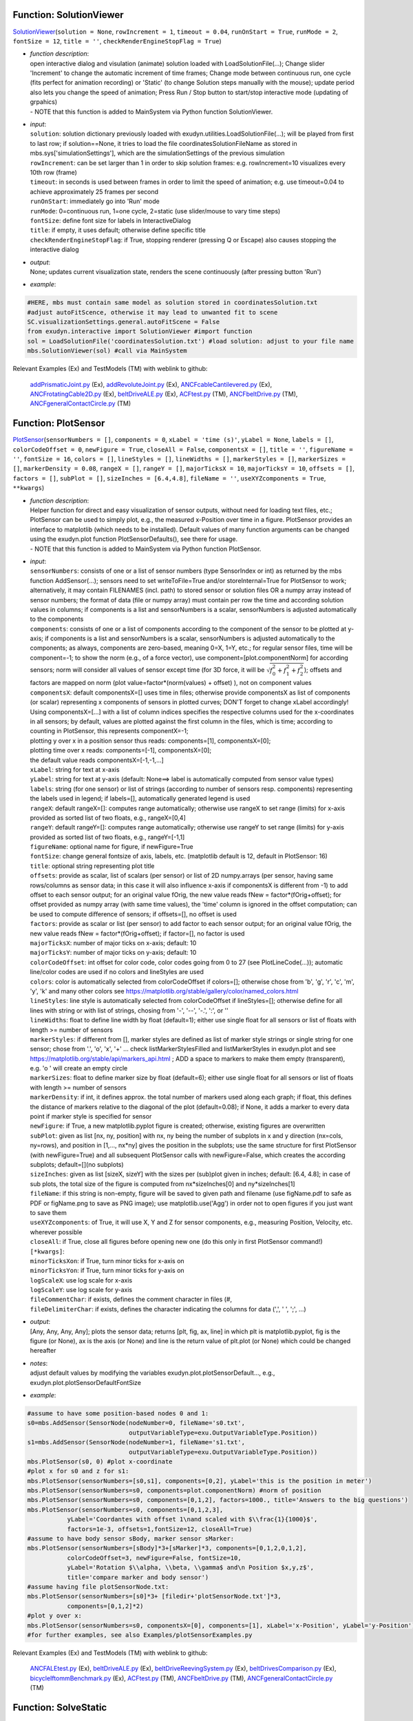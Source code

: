 

.. _sec-mainsystemextensions-solutionviewer:

Function: SolutionViewer
^^^^^^^^^^^^^^^^^^^^^^^^
`SolutionViewer <https://github.com/jgerstmayr/EXUDYN/blob/master/main/pythonDev/exudyn/interactive.py\#L786>`__\ (\ ``solution = None``\ , \ ``rowIncrement = 1``\ , \ ``timeout = 0.04``\ , \ ``runOnStart = True``\ , \ ``runMode = 2``\ , \ ``fontSize = 12``\ , \ ``title = ''``\ , \ ``checkRenderEngineStopFlag = True``\ )

- | \ *function description*\ :
  | open interactive dialog and visulation (animate) solution loaded with LoadSolutionFile(...); Change slider 'Increment' to change the automatic increment of time frames; Change mode between continuous run, one cycle (fits perfect for animation recording) or 'Static' (to change Solution steps manually with the mouse); update period also lets you change the speed of animation; Press Run / Stop button to start/stop interactive mode (updating of grpahics)
  | - NOTE that this function is added to MainSystem via Python function SolutionViewer.
- | \ *input*\ :
  | \ ``solution``\ : solution dictionary previously loaded with exudyn.utilities.LoadSolutionFile(...); will be played from first to last row; if solution==None, it tries to load the file coordinatesSolutionFileName as stored in mbs.sys['simulationSettings'], which are the simulationSettings of the previous simulation
  | \ ``rowIncrement``\ : can be set larger than 1 in order to skip solution frames: e.g. rowIncrement=10 visualizes every 10th row (frame)
  | \ ``timeout``\ : in seconds is used between frames in order to limit the speed of animation; e.g. use timeout=0.04 to achieve approximately 25 frames per second
  | \ ``runOnStart``\ : immediately go into 'Run' mode
  | \ ``runMode``\ : 0=continuous run, 1=one cycle, 2=static (use slider/mouse to vary time steps)
  | \ ``fontSize``\ : define font size for labels in InteractiveDialog
  | \ ``title``\ : if empty, it uses default; otherwise define specific title
  | \ ``checkRenderEngineStopFlag``\ : if True, stopping renderer (pressing Q or Escape) also causes stopping the interactive dialog
- | \ *output*\ :
  | None; updates current visualization state, renders the scene continuously (after pressing button 'Run')
- | \ *example*\ :

.. code-block:: python

  #HERE, mbs must contain same model as solution stored in coordinatesSolution.txt
  #adjust autoFitScence, otherwise it may lead to unwanted fit to scene
  SC.visualizationSettings.general.autoFitScene = False
  from exudyn.interactive import SolutionViewer #import function
  sol = LoadSolutionFile('coordinatesSolution.txt') #load solution: adjust to your file name
  mbs.SolutionViewer(sol) #call via MainSystem


Relevant Examples (Ex) and TestModels (TM) with weblink to github:

    \ `addPrismaticJoint.py <https://github.com/jgerstmayr/EXUDYN/blob/master/main/pythonDev/Examples/addPrismaticJoint.py>`_\  (Ex), \ `addRevoluteJoint.py <https://github.com/jgerstmayr/EXUDYN/blob/master/main/pythonDev/Examples/addRevoluteJoint.py>`_\  (Ex), \ `ANCFcableCantilevered.py <https://github.com/jgerstmayr/EXUDYN/blob/master/main/pythonDev/Examples/ANCFcableCantilevered.py>`_\  (Ex), \ `ANCFrotatingCable2D.py <https://github.com/jgerstmayr/EXUDYN/blob/master/main/pythonDev/Examples/ANCFrotatingCable2D.py>`_\  (Ex), \ `beltDriveALE.py <https://github.com/jgerstmayr/EXUDYN/blob/master/main/pythonDev/Examples/beltDriveALE.py>`_\  (Ex), \ `ACFtest.py <https://github.com/jgerstmayr/EXUDYN/blob/master/main/pythonDev/TestModels/ACFtest.py>`_\  (TM), \ `ANCFbeltDrive.py <https://github.com/jgerstmayr/EXUDYN/blob/master/main/pythonDev/TestModels/ANCFbeltDrive.py>`_\  (TM), \ `ANCFgeneralContactCircle.py <https://github.com/jgerstmayr/EXUDYN/blob/master/main/pythonDev/TestModels/ANCFgeneralContactCircle.py>`_\  (TM)



.. _sec-mainsystemextensions-plotsensor:

Function: PlotSensor
^^^^^^^^^^^^^^^^^^^^
`PlotSensor <https://github.com/jgerstmayr/EXUDYN/blob/master/main/pythonDev/exudyn/plot.py\#L230>`__\ (\ ``sensorNumbers = []``\ , \ ``components = 0``\ , \ ``xLabel = 'time (s)'``\ , \ ``yLabel = None``\ , \ ``labels = []``\ , \ ``colorCodeOffset = 0``\ , \ ``newFigure = True``\ , \ ``closeAll = False``\ , \ ``componentsX = []``\ , \ ``title = ''``\ , \ ``figureName = ''``\ , \ ``fontSize = 16``\ , \ ``colors = []``\ , \ ``lineStyles = []``\ , \ ``lineWidths = []``\ , \ ``markerStyles = []``\ , \ ``markerSizes = []``\ , \ ``markerDensity = 0.08``\ , \ ``rangeX = []``\ , \ ``rangeY = []``\ , \ ``majorTicksX = 10``\ , \ ``majorTicksY = 10``\ , \ ``offsets = []``\ , \ ``factors = []``\ , \ ``subPlot = []``\ , \ ``sizeInches = [6.4,4.8]``\ , \ ``fileName = ''``\ , \ ``useXYZcomponents = True``\ , \ ``**kwargs``\ )

- | \ *function description*\ :
  | Helper function for direct and easy visualization of sensor outputs, without need for loading text files, etc.; PlotSensor can be used to simply plot, e.g., the measured x-Position over time in a figure. PlotSensor provides an interface to matplotlib (which needs to be installed). Default values of many function arguments can be changed using the exudyn.plot function PlotSensorDefaults(), see there for usage.
  | - NOTE that this function is added to MainSystem via Python function PlotSensor.
- | \ *input*\ :
  | \ ``sensorNumbers``\ : consists of one or a list of sensor numbers (type SensorIndex or int) as returned by the mbs function AddSensor(...); sensors need to set writeToFile=True and/or storeInternal=True for PlotSensor to work; alternatively, it may contain FILENAMES (incl. path) to stored sensor or solution files OR a numpy array instead of sensor numbers; the format of data (file or numpy array) must contain per row the time and according solution values in columns; if components is a list and sensorNumbers is a scalar, sensorNumbers is adjusted automatically to the components
  | \ ``components``\ : consists of one or a list of components according to the component of the sensor to be plotted at y-axis; if components is a list and sensorNumbers is a scalar, sensorNumbers is adjusted automatically to the components; as always, components are zero-based, meaning 0=X, 1=Y, etc.; for regular sensor files, time will be component=-1; to show the norm (e.g., of a force vector), use component=[plot.componentNorm] for according sensors; norm will consider all values of sensor except time (for 3D force, it will be \ :math:`\sqrt{f_0^2+f_1^2+f_2^2}`\ ); offsets and factors are mapped on norm (plot value=factor\*(norm(values) + offset) ), not on component values
  | \ ``componentsX``\ : default componentsX=[] uses time in files; otherwise provide componentsX as list of components (or scalar) representing x components of sensors in plotted curves; DON'T forget to change xLabel accordingly!
  | Using componentsX=[...] with a list of column indices specifies the respective columns used for the x-coordinates in all sensors; by default, values are plotted against the first column in the files, which is time; according to counting in PlotSensor, this represents componentX=-1;
  | plotting y over x in a position sensor thus reads: components=[1], componentsX=[0];
  | plotting time over x reads: components=[-1], componentsX=[0];
  | the default value reads componentsX=[-1,-1,...]
  | \ ``xLabel``\ : string for text at x-axis
  | \ ``yLabel``\ : string for text at y-axis (default: None==> label is automatically computed from sensor value types)
  | \ ``labels``\ : string (for one sensor) or list of strings (according to number of sensors resp. components) representing the labels used in legend; if labels=[], automatically generated legend is used
  | \ ``rangeX``\ : default rangeX=[]: computes range automatically; otherwise use rangeX to set range (limits) for x-axis provided as sorted list of two floats, e.g., rangeX=[0,4]
  | \ ``rangeY``\ : default rangeY=[]: computes range automatically; otherwise use rangeY to set range (limits) for y-axis provided as sorted list of two floats, e.g., rangeY=[-1,1]
  | \ ``figureName``\ : optional name for figure, if newFigure=True
  | \ ``fontSize``\ : change general fontsize of axis, labels, etc. (matplotlib default is 12, default in PlotSensor: 16)
  | \ ``title``\ : optional string representing plot title
  | \ ``offsets``\ : provide as scalar, list of scalars (per sensor) or list of 2D numpy.arrays (per sensor, having same rows/columns as sensor data; in this case it will also influence x-axis if componentsX is different from -1) to add offset to each sensor output; for an original value fOrig, the new value reads fNew = factor\*(fOrig+offset); for offset provided as numpy array (with same time values), the 'time' column is ignored in the offset computation; can be used to compute difference of sensors; if offsets=[], no offset is used
  | \ ``factors``\ : provide as scalar or list (per sensor) to add factor to each sensor output; for an original value fOrig, the new value reads fNew = factor\*(fOrig+offset); if factor=[], no factor is used
  | \ ``majorTicksX``\ : number of major ticks on x-axis; default: 10
  | \ ``majorTicksY``\ : number of major ticks on y-axis; default: 10
  | \ ``colorCodeOffset``\ : int offset for color code, color codes going from 0 to 27 (see PlotLineCode(...)); automatic line/color codes are used if no colors and lineStyles are used
  | \ ``colors``\ : color is automatically selected from colorCodeOffset if colors=[]; otherwise chose from 'b', 'g', 'r', 'c', 'm', 'y', 'k' and many other colors see https://matplotlib.org/stable/gallery/color/named_colors.html
  | \ ``lineStyles``\ : line style is automatically selected from colorCodeOffset if lineStyles=[]; otherwise define for all lines with string or with list of strings, chosing from '-', '--', '-.', ':', or ''
  | \ ``lineWidths``\ : float to define line width by float (default=1); either use single float for all sensors or list of floats with length >= number of sensors
  | \ ``markerStyles``\ : if different from [], marker styles are defined as list of marker style strings or single string for one sensor; chose from '.', 'o', 'x', '+' ... check listMarkerStylesFilled and listMarkerStyles in exudyn.plot and see https://matplotlib.org/stable/api/markers_api.html ; ADD a space to markers to make them empty (transparent), e.g. 'o ' will create an empty circle
  | \ ``markerSizes``\ : float to define marker size by float (default=6); either use single float for all sensors or list of floats with length >= number of sensors
  | \ ``markerDensity``\ : if int, it defines approx. the total number of markers used along each graph; if float, this defines the distance of markers relative to the diagonal of the plot (default=0.08); if None, it adds a marker to every data point if marker style is specified for sensor
  | \ ``newFigure``\ : if True, a new matplotlib.pyplot figure is created; otherwise, existing figures are overwritten
  | \ ``subPlot``\ : given as list [nx, ny, position] with nx, ny being the number of subplots in x and y direction (nx=cols, ny=rows), and position in [1,..., nx\*ny] gives the position in the subplots; use the same structure for first PlotSensor (with newFigure=True) and all subsequent PlotSensor calls with newFigure=False, which creates the according subplots; default=[](no subplots)
  | \ ``sizeInches``\ : given as list [sizeX, sizeY] with the sizes per (sub)plot given in inches; default: [6.4, 4.8]; in case of sub plots, the total size of the figure is computed from nx\*sizeInches[0] and ny\*sizeInches[1]
  | \ ``fileName``\ : if this string is non-empty, figure will be saved to given path and filename (use figName.pdf to safe as PDF or figName.png to save as PNG image); use matplotlib.use('Agg') in order not to open figures if you just want to save them
  | \ ``useXYZcomponents``\ : of True, it will use X, Y and Z for sensor components, e.g., measuring Position, Velocity, etc. wherever possible
  | \ ``closeAll``\ : if True, close all figures before opening new one (do this only in first PlotSensor command!)
  | \ ``[*kwargs]``\ :
  | \ ``minorTicksXon``\ : if True, turn minor ticks for x-axis on
  | \ ``minorTicksYon``\ : if True, turn minor ticks for y-axis on
  | \ ``logScaleX``\ : use log scale for x-axis
  | \ ``logScaleY``\ : use log scale for y-axis
  | \ ``fileCommentChar``\ : if exists, defines the comment character in files (\#, 
  | \ ``fileDelimiterChar``\ : if exists, defines the character indicating the columns for data (',', ' ', ';', ...)
- | \ *output*\ :
  | [Any, Any, Any, Any]; plots the sensor data; returns [plt, fig, ax, line] in which plt is matplotlib.pyplot, fig is the figure (or None), ax is the axis (or None) and line is the return value of plt.plot (or None) which could be changed hereafter
- | \ *notes*\ :
  | adjust default values by modifying the variables exudyn.plot.plotSensorDefault..., e.g., exudyn.plot.plotSensorDefaultFontSize
- | \ *example*\ :

.. code-block:: python

  #assume to have some position-based nodes 0 and 1:
  s0=mbs.AddSensor(SensorNode(nodeNumber=0, fileName='s0.txt',
                              outputVariableType=exu.OutputVariableType.Position))
  s1=mbs.AddSensor(SensorNode(nodeNumber=1, fileName='s1.txt',
                              outputVariableType=exu.OutputVariableType.Position))
  mbs.PlotSensor(s0, 0) #plot x-coordinate
  #plot x for s0 and z for s1:
  mbs.PlotSensor(sensorNumbers=[s0,s1], components=[0,2], yLabel='this is the position in meter')
  mbs.PlotSensor(sensorNumbers=s0, components=plot.componentNorm) #norm of position
  mbs.PlotSensor(sensorNumbers=s0, components=[0,1,2], factors=1000., title='Answers to the big questions')
  mbs.PlotSensor(sensorNumbers=s0, components=[0,1,2,3],
             yLabel='Coordantes with offset 1\nand scaled with $\\frac{1}{1000}$',
             factors=1e-3, offsets=1,fontSize=12, closeAll=True)
  #assume to have body sensor sBody, marker sensor sMarker:
  mbs.PlotSensor(sensorNumbers=[sBody]*3+[sMarker]*3, components=[0,1,2,0,1,2],
             colorCodeOffset=3, newFigure=False, fontSize=10,
             yLabel='Rotation $\\alpha, \\beta, \\gamma$ and\n Position $x,y,z$',
             title='compare marker and body sensor')
  #assume having file plotSensorNode.txt:
  mbs.PlotSensor(sensorNumbers=[s0]*3+ [filedir+'plotSensorNode.txt']*3,
             components=[0,1,2]*2)
  #plot y over x:
  mbs.PlotSensor(sensorNumbers=s0, componentsX=[0], components=[1], xLabel='x-Position', yLabel='y-Position')
  #for further examples, see also Examples/plotSensorExamples.py


Relevant Examples (Ex) and TestModels (TM) with weblink to github:

    \ `ANCFALEtest.py <https://github.com/jgerstmayr/EXUDYN/blob/master/main/pythonDev/Examples/ANCFALEtest.py>`_\  (Ex), \ `beltDriveALE.py <https://github.com/jgerstmayr/EXUDYN/blob/master/main/pythonDev/Examples/beltDriveALE.py>`_\  (Ex), \ `beltDriveReevingSystem.py <https://github.com/jgerstmayr/EXUDYN/blob/master/main/pythonDev/Examples/beltDriveReevingSystem.py>`_\  (Ex), \ `beltDrivesComparison.py <https://github.com/jgerstmayr/EXUDYN/blob/master/main/pythonDev/Examples/beltDrivesComparison.py>`_\  (Ex), \ `bicycleIftommBenchmark.py <https://github.com/jgerstmayr/EXUDYN/blob/master/main/pythonDev/Examples/bicycleIftommBenchmark.py>`_\  (Ex), \ `ACFtest.py <https://github.com/jgerstmayr/EXUDYN/blob/master/main/pythonDev/TestModels/ACFtest.py>`_\  (TM), \ `ANCFbeltDrive.py <https://github.com/jgerstmayr/EXUDYN/blob/master/main/pythonDev/TestModels/ANCFbeltDrive.py>`_\  (TM), \ `ANCFgeneralContactCircle.py <https://github.com/jgerstmayr/EXUDYN/blob/master/main/pythonDev/TestModels/ANCFgeneralContactCircle.py>`_\  (TM)



.. _sec-mainsystemextensions-solvestatic:

Function: SolveStatic
^^^^^^^^^^^^^^^^^^^^^
`SolveStatic <https://github.com/jgerstmayr/EXUDYN/blob/master/main/pythonDev/exudyn/solver.py\#L154>`__\ (\ ``simulationSettings = exudyn.SimulationSettings()``\ , \ ``updateInitialValues = False``\ , \ ``storeSolver = True``\ , \ ``showHints = False``\ , \ ``showCausingItems = True``\ )

- | \ *function description*\ :
  | solves the static mbs problem using simulationSettings; check theDoc.pdf for MainSolverStatic for further details of the static solver; this function is also available in exudyn (using exudyn.SolveStatic(...))
  | - NOTE that this function is added to MainSystem via Python function SolveStatic.
- | \ *input*\ :
  | \ ``simulationSettings``\ : specific simulation settings out of exu.SimulationSettings(), as described in Section :ref:`sec-solutionsettings`\ ; use options for newton, discontinuous settings, etc., from staticSolver sub-items
  | \ ``updateInitialValues``\ : if True, the results are written to initial values, such at a consecutive simulation uses the results of this simulation as the initial values of the next simulation
  | \ ``storeSolver``\ : if True, the staticSolver object is stored in the mbs.sys dictionary as mbs.sys['staticSolver'], and simulationSettings are stored as mbs.sys['simulationSettings']
- | \ *output*\ :
  | bool; returns True, if successful, False if fails; if storeSolver = True, mbs.sys contains staticSolver, which allows to investigate solver problems (check theDoc.pdf Section :ref:`sec-solversubstructures`\  and the items described in Section :ref:`sec-mainsolverstatic`\ )
- | \ *example*\ :

.. code-block:: python

  import exudyn as exu
  from exudyn.itemInterface import *
  SC = exu.SystemContainer()
  mbs = SC.AddSystem()
  #create simple system:
  ground = mbs.AddObject(ObjectGround())
  mbs.AddNode(NodePoint())
  body = mbs.AddObject(MassPoint(physicsMass=1, nodeNumber=0))
  m0 = mbs.AddMarker(MarkerBodyPosition(bodyNumber=ground))
  m1 = mbs.AddMarker(MarkerBodyPosition(bodyNumber=body))
  mbs.AddObject(CartesianSpringDamper(markerNumbers=[m0,m1], stiffness=[100,100,100]))
  mbs.AddLoad(LoadForceVector(markerNumber=m1, loadVector=[10,10,10]))
  mbs.Assemble()
  simulationSettings = exu.SimulationSettings()
  simulationSettings.timeIntegration.endTime = 10
  success = mbs.SolveStatic(simulationSettings, storeSolver = True)
  print("success =", success)
  print("iterations = ", mbs.sys['staticSolver'].it)
  print("pos=", mbs.GetObjectOutputBody(body,localPosition=[0,0,0],
        variableType=exu.OutputVariableType.Position))


Relevant Examples (Ex) and TestModels (TM) with weblink to github:

    \ `3SpringsDistance.py <https://github.com/jgerstmayr/EXUDYN/blob/master/main/pythonDev/Examples/3SpringsDistance.py>`_\  (Ex), \ `ALEANCFpipe.py <https://github.com/jgerstmayr/EXUDYN/blob/master/main/pythonDev/Examples/ALEANCFpipe.py>`_\  (Ex), \ `ANCFALEtest.py <https://github.com/jgerstmayr/EXUDYN/blob/master/main/pythonDev/Examples/ANCFALEtest.py>`_\  (Ex), \ `ANCFcantileverTest.py <https://github.com/jgerstmayr/EXUDYN/blob/master/main/pythonDev/Examples/ANCFcantileverTest.py>`_\  (Ex), \ `ANCFcontactCircle.py <https://github.com/jgerstmayr/EXUDYN/blob/master/main/pythonDev/Examples/ANCFcontactCircle.py>`_\  (Ex), \ `ANCFBeamTest.py <https://github.com/jgerstmayr/EXUDYN/blob/master/main/pythonDev/TestModels/ANCFBeamTest.py>`_\  (TM), \ `ANCFbeltDrive.py <https://github.com/jgerstmayr/EXUDYN/blob/master/main/pythonDev/TestModels/ANCFbeltDrive.py>`_\  (TM), \ `ANCFcontactCircleTest.py <https://github.com/jgerstmayr/EXUDYN/blob/master/main/pythonDev/TestModels/ANCFcontactCircleTest.py>`_\  (TM)



.. _sec-mainsystemextensions-solvedynamic:

Function: SolveDynamic
^^^^^^^^^^^^^^^^^^^^^^
`SolveDynamic <https://github.com/jgerstmayr/EXUDYN/blob/master/main/pythonDev/exudyn/solver.py\#L219>`__\ (\ ``simulationSettings = exudyn.SimulationSettings()``\ , \ ``solverType = exudyn.DynamicSolverType.GeneralizedAlpha``\ , \ ``updateInitialValues = False``\ , \ ``storeSolver = True``\ , \ ``showHints = False``\ , \ ``showCausingItems = True``\ )

- | \ *function description*\ :
  | solves the dynamic mbs problem using simulationSettings and solver type; check theDoc.pdf for MainSolverImplicitSecondOrder for further details of the dynamic solver; this function is also available in exudyn (using exudyn.SolveDynamic(...))
  | - NOTE that this function is added to MainSystem via Python function SolveDynamic.
- | \ *input*\ :
  | \ ``simulationSettings``\ : specific simulation settings out of exu.SimulationSettings(), as described in Section :ref:`sec-solutionsettings`\ ; use options for newton, discontinuous settings, etc., from timeIntegration; therein, implicit second order solvers use settings from generalizedAlpha and explict solvers from explicitIntegration; be careful with settings, as the influence accuracy (step size!), convergence and performance (see special Section :ref:`sec-overview-basics-speedup`\ )
  | \ ``solverType``\ : use exudyn.DynamicSolverType to set specific solver (default=generalized alpha)
  | \ ``updateInitialValues``\ : if True, the results are written to initial values, such at a consecutive simulation uses the results of this simulation as the initial values of the next simulation
  | \ ``storeSolver``\ : if True, the staticSolver object is stored in the mbs.sys dictionary as mbs.sys['staticSolver'], and simulationSettings are stored as mbs.sys['simulationSettings']
  | \ ``showHints``\ : show additional hints, if solver fails
  | \ ``showCausingItems``\ : if linear solver fails, this option helps to identify objects, etc. which are related to a singularity in the linearized system matrix
- | \ *output*\ :
  | bool; returns True, if successful, False if fails; if storeSolver = True, mbs.sys contains staticSolver, which allows to investigate solver problems (check theDoc.pdf Section :ref:`sec-solversubstructures`\  and the items described in Section :ref:`sec-mainsolverstatic`\ )
- | \ *example*\ :

.. code-block:: python

  import exudyn as exu
  from exudyn.itemInterface import *
  SC = exu.SystemContainer()
  mbs = SC.AddSystem()
  #create simple system:
  ground = mbs.AddObject(ObjectGround())
  mbs.AddNode(NodePoint())
  body = mbs.AddObject(MassPoint(physicsMass=1, nodeNumber=0))
  m0 = mbs.AddMarker(MarkerBodyPosition(bodyNumber=ground))
  m1 = mbs.AddMarker(MarkerBodyPosition(bodyNumber=body))
  mbs.AddObject(CartesianSpringDamper(markerNumbers=[m0,m1], stiffness=[100,100,100]))
  mbs.AddLoad(LoadForceVector(markerNumber=m1, loadVector=[10,10,10]))
  #
  mbs.Assemble()
  simulationSettings = exu.SimulationSettings()
  simulationSettings.timeIntegration.endTime = 10
  success = mbs.SolveDynamic(simulationSettings, storeSolver = True)
  print("success =", success)
  print("iterations = ", mbs.sys['dynamicSolver'].it)
  print("pos=", mbs.GetObjectOutputBody(body,localPosition=[0,0,0],
        variableType=exu.OutputVariableType.Position))


Relevant Examples (Ex) and TestModels (TM) with weblink to github:

    \ `3SpringsDistance.py <https://github.com/jgerstmayr/EXUDYN/blob/master/main/pythonDev/Examples/3SpringsDistance.py>`_\  (Ex), \ `addPrismaticJoint.py <https://github.com/jgerstmayr/EXUDYN/blob/master/main/pythonDev/Examples/addPrismaticJoint.py>`_\  (Ex), \ `addRevoluteJoint.py <https://github.com/jgerstmayr/EXUDYN/blob/master/main/pythonDev/Examples/addRevoluteJoint.py>`_\  (Ex), \ `ALEANCFpipe.py <https://github.com/jgerstmayr/EXUDYN/blob/master/main/pythonDev/Examples/ALEANCFpipe.py>`_\  (Ex), \ `ANCFALEtest.py <https://github.com/jgerstmayr/EXUDYN/blob/master/main/pythonDev/Examples/ANCFALEtest.py>`_\  (Ex), \ `abaqusImportTest.py <https://github.com/jgerstmayr/EXUDYN/blob/master/main/pythonDev/TestModels/abaqusImportTest.py>`_\  (TM), \ `ACFtest.py <https://github.com/jgerstmayr/EXUDYN/blob/master/main/pythonDev/TestModels/ACFtest.py>`_\  (TM), \ `ANCFBeamEigTest.py <https://github.com/jgerstmayr/EXUDYN/blob/master/main/pythonDev/TestModels/ANCFBeamEigTest.py>`_\  (TM)



.. _sec-mainsystemextensions-computelinearizedsystem:

Function: ComputeLinearizedSystem
^^^^^^^^^^^^^^^^^^^^^^^^^^^^^^^^^
`ComputeLinearizedSystem <https://github.com/jgerstmayr/EXUDYN/blob/master/main/pythonDev/exudyn/solver.py\#L366>`__\ (\ ``simulationSettings = exudyn.SimulationSettings()``\ , \ ``useSparseSolver = False``\ )

- | \ *function description*\ :
  | compute linearized system of equations for ODE2 part of mbs, not considering the effects of algebraic constraints
  | - NOTE that this function is added to MainSystem via Python function ComputeLinearizedSystem.
- | \ *input*\ :
  | \ ``simulationSettings``\ : specific simulation settings used for computation of jacobian (e.g., sparse mode in static solver enables sparse computation)
  | \ ``useSparseSolver``\ : if False (only for small systems), all eigenvalues are computed in dense mode (slow for large systems!); if True, only the numberOfEigenvalues are computed (numberOfEigenvalues must be set!); Currently, the matrices are exported only in DENSE MODE from mbs! NOTE that the sparsesolver accuracy is much less than the dense solver
- | \ *output*\ :
  | [ArrayLike, ArrayLike, ArrayLike]; [M, K, D]; list containing numpy mass matrix M, stiffness matrix K and damping matrix D
- | \ *notes*\ :
  | consider paper of Agundez, Vallejo, Freire, Mikkola, "The dependent coordinates in the linearization of constrained multibody systems: Handling and elimination", https://www.sciencedirect.com/science/article/pii/S0020740324000791
- | \ *example*\ :

.. code-block:: python

  import exudyn as exu
  from exudyn.utilities import * #includes itemInterface, graphicsDataUtilities and rigidBodyUtilities
  import numpy as np
  SC = exu.SystemContainer()
  mbs = SC.AddSystem()
  #
  b0 = mbs.CreateMassPoint(referencePosition = [2,0,0],
                           initialVelocity = [2*0,5,0],
                           physicsMass = 1, gravity = [0,-9.81,0],
                           drawSize = 0.5, color=color4blue)
  #
  oGround = mbs.AddObject(ObjectGround())
  #add vertical spring
  oSD = mbs.CreateSpringDamper(bodyOrNodeList=[oGround, b0],
                               localPosition0=[2,1,0],
                               localPosition1=[0,0,0],
                               stiffness=1e4, damping=1e2,
                               drawSize=0.2)
  #
  mbs.Assemble()
  [M,K,D] = mbs.ComputeLinearizedSystem()
  exu.Print('M=\n',M,'\nK=\n',K,'\nD=\n',D)


Relevant Examples (Ex) and TestModels (TM) with weblink to github:

    \ `ANCFBeamEigTest.py <https://github.com/jgerstmayr/EXUDYN/blob/master/main/pythonDev/TestModels/ANCFBeamEigTest.py>`_\  (TM), \ `ANCFBeamTest.py <https://github.com/jgerstmayr/EXUDYN/blob/master/main/pythonDev/TestModels/ANCFBeamTest.py>`_\  (TM), \ `geometricallyExactBeamTest.py <https://github.com/jgerstmayr/EXUDYN/blob/master/main/pythonDev/TestModels/geometricallyExactBeamTest.py>`_\  (TM), \ `mainSystemExtensionsTests.py <https://github.com/jgerstmayr/EXUDYN/blob/master/main/pythonDev/TestModels/mainSystemExtensionsTests.py>`_\  (TM)



.. _sec-mainsystemextensions-computeode2eigenvalues:

Function: ComputeODE2Eigenvalues
^^^^^^^^^^^^^^^^^^^^^^^^^^^^^^^^
`ComputeODE2Eigenvalues <https://github.com/jgerstmayr/EXUDYN/blob/master/main/pythonDev/exudyn/solver.py\#L442>`__\ (\ ``simulationSettings = exudyn.SimulationSettings()``\ , \ ``useSparseSolver = False``\ , \ ``numberOfEigenvalues = 0``\ , \ ``constrainedCoordinates = []``\ , \ ``convert2Frequencies = False``\ , \ ``useAbsoluteValues = True``\ , \ ``ignoreAlgebraicEquations = False``\ , \ ``singularValuesTolerance = 1e-12``\ )

- | \ *function description*\ :
  | compute eigenvalues for unconstrained ODE2 part of mbs; the computation may include constraints in case that ignoreAlgebraicEquations=False; for algebraic constraints, however, a dense singular value decomposition of the constraint jacobian is used for the nullspace projection; the computation is done for the initial values of the mbs, independently of previous computations. If you would like to use the current state for the eigenvalue computation, you need to copy the current state to the initial state (using GetSystemState, SetSystemState, see Section :ref:`sec-mbs-systemdata`\ ); note that mass and stiffness matrices are computed in dense mode so far, while eigenvalues are computed according to useSparseSolver.
  | - NOTE that this function is added to MainSystem via Python function ComputeODE2Eigenvalues.
- | \ *input*\ :
  | \ ``simulationSettings``\ : specific simulation settings used for computation of jacobian (e.g., sparse mode in static solver enables sparse computation)
  | \ ``useSparseSolver``\ : if False (only for small systems), all eigenvalues are computed in dense mode (slow for large systems!); if True, only the numberOfEigenvalues are computed (numberOfEigenvalues must be set!); Currently, the matrices are exported only in DENSE MODE from mbs! NOTE that the sparsesolver accuracy is much less than the dense solver
  | \ ``numberOfEigenvalues``\ : number of eigenvalues and eivenvectors to be computed; if numberOfEigenvalues==0, all eigenvalues will be computed (may be impossible for larger or sparse problems!)
  | \ ``constrainedCoordinates``\ : if this list is non-empty (and there are no algebraic equations of ignoreAlgebraicEquations=True), the integer indices represent constrained coordinates of the system, which are fixed during eigenvalue/vector computation; according rows/columns of mass and stiffness matrices are erased; in this case, algebraic equations of the system are ignored
  | \ ``convert2Frequencies``\ : if True, the eigen values are converted into frequencies (Hz) and the output is [eigenFrequencies, eigenVectors]
  | \ ``useAbsoluteValues``\ : if True, abs(eigenvalues) is used, which avoids problems for small (close to zero) eigenvalues; needed, when converting to frequencies
  | \ ``ignoreAlgebraicEquations``\ : if True, algebraic equations (and constraint jacobian) are not considered for eigenvalue computation; otherwise, the solver tries to automatically project the system into the nullspace kernel of the constraint jacobian using a SVD; this gives eigenvalues of the constrained system; eigenvectors are not computed
  | \ ``singularValuesTolerance``\ : tolerance used to distinguish between zero and nonzero singular values for algebraic constraints projection
- | \ *output*\ :
  | [ArrayLike, ArrayLike]; [eigenValues, eigenVectors]; eigenValues being a numpy array of eigen values (\ :math:`\omega_i^2`\ , being the squared eigen frequencies in (\ :math:`\omega_i`\  in rad/s)!), eigenVectors a numpy array containing the eigenvectors in every column
- | \ *author*\ :
  | Johannes Gerstmayr, Michael Pieber
- | \ *example*\ :

.. code-block:: python

   #take any example from the Examples or TestModels folder, e.g., 'cartesianSpringDamper.py' and run it
   #specific example:
  import exudyn as exu
  from exudyn.utilities import * #includes itemInterface, graphicsDataUtilities and rigidBodyUtilities
  import numpy as np
  SC = exu.SystemContainer()
  mbs = SC.AddSystem()
  #
  b0 = mbs.CreateMassPoint(referencePosition = [2,0,0],
                           initialVelocity = [2*0,5,0],
                           physicsMass = 1, gravity = [0,-9.81,0],
                           drawSize = 0.5, color=color4blue)
  #
  oGround = mbs.AddObject(ObjectGround())
  #add vertical spring
  oSD = mbs.CreateSpringDamper(bodyOrNodeList=[oGround, b0],
                               localPosition0=[2,1,0],
                               localPosition1=[0,0,0],
                               stiffness=1e4, damping=1e2,
                               drawSize=0.2)
  #
  mbs.Assemble()
  #
  [eigenvalues, eigenvectors] = mbs.ComputeODE2Eigenvalues()
   #==>eigenvalues contain the eigenvalues of the ODE2 part of the system in the current configuration


Relevant Examples (Ex) and TestModels (TM) with weblink to github:

    \ `nMassOscillator.py <https://github.com/jgerstmayr/EXUDYN/blob/master/main/pythonDev/Examples/nMassOscillator.py>`_\  (Ex), \ `nMassOscillatorEigenmodes.py <https://github.com/jgerstmayr/EXUDYN/blob/master/main/pythonDev/Examples/nMassOscillatorEigenmodes.py>`_\  (Ex), \ `nMassOscillatorInteractive.py <https://github.com/jgerstmayr/EXUDYN/blob/master/main/pythonDev/Examples/nMassOscillatorInteractive.py>`_\  (Ex), \ `ANCFBeamEigTest.py <https://github.com/jgerstmayr/EXUDYN/blob/master/main/pythonDev/TestModels/ANCFBeamEigTest.py>`_\  (TM), \ `ANCFBeamTest.py <https://github.com/jgerstmayr/EXUDYN/blob/master/main/pythonDev/TestModels/ANCFBeamTest.py>`_\  (TM), \ `bricardMechanism.py <https://github.com/jgerstmayr/EXUDYN/blob/master/main/pythonDev/TestModels/bricardMechanism.py>`_\  (TM), \ `computeODE2AEeigenvaluesTest.py <https://github.com/jgerstmayr/EXUDYN/blob/master/main/pythonDev/TestModels/computeODE2AEeigenvaluesTest.py>`_\  (TM), \ `computeODE2EigenvaluesTest.py <https://github.com/jgerstmayr/EXUDYN/blob/master/main/pythonDev/TestModels/computeODE2EigenvaluesTest.py>`_\  (TM)



.. _sec-mainsystemextensions-computesystemdegreeoffreedom:

Function: ComputeSystemDegreeOfFreedom
^^^^^^^^^^^^^^^^^^^^^^^^^^^^^^^^^^^^^^
`ComputeSystemDegreeOfFreedom <https://github.com/jgerstmayr/EXUDYN/blob/master/main/pythonDev/exudyn/solver.py\#L621>`__\ (\ ``simulationSettings = exudyn.SimulationSettings()``\ , \ ``threshold = 1e-12``\ , \ ``verbose = False``\ , \ ``useSVD = False``\ )

- | \ *function description*\ :
  | compute system DOF numerically, considering Grübler-Kutzbach formula as well as redundant constraints; uses numpy matrix rank or singular value decomposition of scipy (useSVD=True)
  | - NOTE that this function is added to MainSystem via Python function ComputeSystemDegreeOfFreedom.
- | \ *input*\ :
  | \ ``simulationSettings``\ : used e.g. for settings regarding numerical differentiation; default settings may be used in most cases
  | \ ``threshold``\ : threshold factor for singular values which estimate the redundant constraints
  | \ ``useSVD``\ : use singular value decomposition directly, also showing SVD values if verbose=True
  | \ ``verbose``\ : if True, it will show the singular values and one may decide if the threshold shall be adapted
- | \ *output*\ :
  | dict; returns dictionary with key words 'degreeOfFreedom', 'redundantConstraints', 'nODE2', 'nODE1', 'nAE', 'nPureAE', where: degreeOfFreedom = the system degree of freedom computed numerically, redundantConstraints=the number of redundant constraints, nODE2=number of ODE2 coordinates, nODE1=number of ODE1 coordinates, nAE=total number of constraints, nPureAE=number of constraints on algebraic variables (e.g., lambda=0) that are not coupled to ODE2 coordinates
- | \ *notes*\ :
  | this approach could possibly fail with special constraints! Currently only works with dense matrices, thus it will be slow for larger systems
- | \ *example*\ :

.. code-block:: python

  import exudyn as exu
  from exudyn.utilities import * #includes itemInterface, graphicsDataUtilities and rigidBodyUtilities
  import numpy as np
  SC = exu.SystemContainer()
  mbs = SC.AddSystem()
  #
  b0 = mbs.CreateRigidBody(inertia = InertiaCuboid(density=5000,
                                                   sideLengths=[1,0.1,0.1]),
                           referencePosition = [6,0,0],
                           initialAngularVelocity = [0,8,0],
                           gravity = [0,-9.81,0],
                           graphicsDataList = [GraphicsDataOrthoCubePoint(size=[1,0.1,0.1],
                                                                        color=color4orange)])
  oGround = mbs.AddObject(ObjectGround())
  mbs.CreateGenericJoint(bodyNumbers=[oGround, b0], position=[5.5,0,0],
                         constrainedAxes=[1,1,1, 1,0,0],
                         rotationMatrixAxes=RotationMatrixX(0.125*pi), #tilt axes
                         useGlobalFrame=True, axesRadius=0.02, axesLength=0.2)
  #
  mbs.Assemble()
  dof = mbs.ComputeSystemDegreeOfFreedom(verbose=1)['degreeOfFreedom'] #print out details


Relevant Examples (Ex) and TestModels (TM) with weblink to github:

    \ `fourBarMechanism3D.py <https://github.com/jgerstmayr/EXUDYN/blob/master/main/pythonDev/Examples/fourBarMechanism3D.py>`_\  (Ex), \ `rigidBodyTutorial3.py <https://github.com/jgerstmayr/EXUDYN/blob/master/main/pythonDev/Examples/rigidBodyTutorial3.py>`_\  (Ex), \ `bricardMechanism.py <https://github.com/jgerstmayr/EXUDYN/blob/master/main/pythonDev/TestModels/bricardMechanism.py>`_\  (TM), \ `mainSystemExtensionsTests.py <https://github.com/jgerstmayr/EXUDYN/blob/master/main/pythonDev/TestModels/mainSystemExtensionsTests.py>`_\  (TM)



.. _sec-mainsystemextensions-createdistancesensorgeometry:

Function: CreateDistanceSensorGeometry
^^^^^^^^^^^^^^^^^^^^^^^^^^^^^^^^^^^^^^
`CreateDistanceSensorGeometry <https://github.com/jgerstmayr/EXUDYN/blob/master/main/pythonDev/exudyn/utilities.py\#L161>`__\ (\ ``meshPoints``\ , \ ``meshTrigs``\ , \ ``rigidBodyMarkerIndex``\ , \ ``searchTreeCellSize = [8,8,8]``\ )

- | \ *function description*\ :
  | Add geometry for distance sensor given by points and triangles (point indices) to mbs; use a rigid body marker where the geometry is put on;
  | Creates a GeneralContact for efficient search on background. If you have several sets of points and trigs, first merge them or add them manually to the contact
  | - NOTE that this function is added to MainSystem via Python function CreateDistanceSensorGeometry.
- | \ *input*\ :
  | \ ``meshPoints``\ : list of points (3D), as returned by GraphicsData2PointsAndTrigs()
  | \ ``meshTrigs``\ : list of trigs (3 node indices each), as returned by GraphicsData2PointsAndTrigs()
  | \ ``rigidBodyMarkerIndex``\ : rigid body marker to which the triangles are fixed on (ground or moving object)
  | \ ``searchTreeCellSize``\ : size of search tree (X,Y,Z); use larger values in directions where more triangles are located
- | \ *output*\ :
  | int; returns ngc, which is the number of GeneralContact in mbs, to be used in CreateDistanceSensor(...); keep the gContact as deletion may corrupt data
- | \ *notes*\ :
  | should be used by CreateDistanceSensor(...) and AddLidar(...) for simple initialization of GeneralContact; old name: DistanceSensorSetupGeometry(...)

Relevant Examples (Ex) and TestModels (TM) with weblink to github:

    \ `laserScannerTest.py <https://github.com/jgerstmayr/EXUDYN/blob/master/main/pythonDev/TestModels/laserScannerTest.py>`_\  (TM)



.. _sec-mainsystemextensions-createdistancesensor:

Function: CreateDistanceSensor
^^^^^^^^^^^^^^^^^^^^^^^^^^^^^^
`CreateDistanceSensor <https://github.com/jgerstmayr/EXUDYN/blob/master/main/pythonDev/exudyn/utilities.py\#L194>`__\ (\ ``generalContactIndex``\ , \ ``positionOrMarker``\ , \ ``dirSensor``\ , \ ``minDistance = -1e7``\ , \ ``maxDistance = 1e7``\ , \ ``cylinderRadius = 0``\ , \ ``selectedTypeIndex = exudyn.ContactTypeIndex.IndexEndOfEnumList``\ , \ ``storeInternal = False``\ , \ ``fileName = ''``\ , \ ``measureVelocity = False``\ , \ ``addGraphicsObject = False``\ , \ ``drawDisplaced = True``\ , \ ``color = color4red``\ )

- | \ *function description*\ :
  | Function to create distance sensor based on GeneralContact in mbs; sensor can be either placed on absolute position or attached to rigid body marker; in case of marker, dirSensor is relative to the marker
  | - NOTE that this function is added to MainSystem via Python function CreateDistanceSensor.
- | \ *input*\ :
  | \ ``generalContactIndex``\ : the number of the GeneralContact object in mbs; the index of the GeneralContact object which has been added with last AddGeneralContact(...) command is generalContactIndex=mbs.NumberOfGeneralContacts()-1
  | \ ``positionOrMarker``\ : either a 3D position as list or np.array, or a MarkerIndex with according rigid body marker
  | \ ``dirSensor``\ : the direction (no need to normalize) along which the distance is measured (must not be normalized); in case of marker, the direction is relative to marker orientation if marker contains orientation (BodyRigid, NodeRigid)
  | \ ``minDistance``\ : the minimum distance which is accepted; smaller distance will be ignored
  | \ ``maxDistance``\ : the maximum distance which is accepted; items being at maxDistance or futher are ignored; if no items are found, the function returns maxDistance
  | \ ``cylinderRadius``\ : in case of spheres (selectedTypeIndex=ContactTypeIndex.IndexSpheresMarkerBased), a cylinder can be used which measures the shortest distance at a certain radius (geometrically interpreted as cylinder)
  | \ ``selectedTypeIndex``\ : either this type has default value, meaning that all items in GeneralContact are measured, or there is a specific type index, which is the only type that is considered during measurement
  | \ ``storeInternal``\ : like with any SensorUserFunction, setting to True stores sensor data internally
  | \ ``fileName``\ : if defined, recorded data of SensorUserFunction is written to specified file
  | \ ``measureVelocity``\ : if True, the sensor measures additionally the velocity (component 0=distance, component 1=velocity); velocity is the velocity in direction 'dirSensor' and does not account for changes in geometry, thus it may be different from the time derivative of the distance!
  | \ ``addGraphicsObject``\ : if True, the distance sensor is also visualized graphically in a simplified manner with a red line having the length of dirSensor; NOTE that updates are ONLY performed during computation, not in visualization; for this reason, solutionSettings.sensorsWritePeriod should be accordingly small
  | \ ``drawDisplaced``\ : if True, the red line is drawn backwards such that it moves along the measured surface; if False, the beam is fixed to marker or position
  | \ ``color``\ : optional color for 'laser beam' to be drawn
- | \ *output*\ :
  | SensorIndex; creates sensor and returns according sensor number of SensorUserFunction
- | \ *notes*\ :
  | use generalContactIndex = CreateDistanceSensorGeometry(...) before to create GeneralContact module containing geometry; old name: AddDistanceSensor(...)

Relevant Examples (Ex) and TestModels (TM) with weblink to github:

    \ `distanceSensor.py <https://github.com/jgerstmayr/EXUDYN/blob/master/main/pythonDev/TestModels/distanceSensor.py>`_\  (TM), \ `laserScannerTest.py <https://github.com/jgerstmayr/EXUDYN/blob/master/main/pythonDev/TestModels/laserScannerTest.py>`_\  (TM)



.. _sec-mainsystemextensions-drawsystemgraph:

Function: DrawSystemGraph
^^^^^^^^^^^^^^^^^^^^^^^^^
`DrawSystemGraph <https://github.com/jgerstmayr/EXUDYN/blob/master/main/pythonDev/exudyn/utilities.py\#L849>`__\ (\ ``showLoads = True``\ , \ ``showSensors = True``\ , \ ``useItemNames = False``\ , \ ``useItemTypes = False``\ , \ ``addItemTypeNames = True``\ , \ ``multiLine = True``\ , \ ``fontSizeFactor = 1.``\ , \ ``layoutDistanceFactor = 3.``\ , \ ``layoutIterations = 100``\ , \ ``showLegend = True``\ , \ ``tightLayout = True``\ )

- | \ *function description*\ :
  | helper function which draws system graph of a MainSystem (mbs); several options let adjust the appearance of the graph; the graph visualization uses randomizer, which results in different graphs after every run!
  | - NOTE that this function is added to MainSystem via Python function DrawSystemGraph.
- | \ *input*\ :
  | \ ``showLoads``\ : toggle appearance of loads in mbs
  | \ ``showSensors``\ : toggle appearance of sensors in mbs
  | \ ``useItemNames``\ : if True, object names are shown instead of basic object types (Node, Load, ...)
  | \ ``useItemTypes``\ : if True, object type names (MassPoint, JointRevolute, ...) are shown instead of basic object types (Node, Load, ...); Note that Node, Object, is omitted at the beginning of itemName (as compared to theDoc.pdf); item classes become clear from the legend
  | \ ``addItemTypeNames``\ : if True, type nymes (Node, Load, etc.) are added
  | \ ``multiLine``\ : if True, labels are multiline, improving readability
  | \ ``fontSizeFactor``\ : use this factor to scale fonts, allowing to fit larger graphs on the screen with values < 1
  | \ ``showLegend``\ : shows legend for different item types
  | \ ``layoutDistanceFactor``\ : this factor influences the arrangement of labels; larger distance values lead to circle-like results
  | \ ``layoutIterations``\ : more iterations lead to better arrangement of the layout, but need more time for larger systems (use 1000-10000 to get good results)
  | \ ``tightLayout``\ : if True, uses matplotlib plt.tight_layout() which may raise warning
- | \ *output*\ :
  | [Any, Any, Any]; returns [networkx, G, items] with nx being networkx, G the graph and item what is returned by nx.draw_networkx_labels(...)

Relevant Examples (Ex) and TestModels (TM) with weblink to github:

    \ `fourBarMechanism3D.py <https://github.com/jgerstmayr/EXUDYN/blob/master/main/pythonDev/Examples/fourBarMechanism3D.py>`_\  (Ex), \ `rigidBodyTutorial3.py <https://github.com/jgerstmayr/EXUDYN/blob/master/main/pythonDev/Examples/rigidBodyTutorial3.py>`_\  (Ex), \ `rigidBodyTutorial3withMarkers.py <https://github.com/jgerstmayr/EXUDYN/blob/master/main/pythonDev/Examples/rigidBodyTutorial3withMarkers.py>`_\  (Ex), \ `mainSystemExtensionsTests.py <https://github.com/jgerstmayr/EXUDYN/blob/master/main/pythonDev/TestModels/mainSystemExtensionsTests.py>`_\  (TM)

